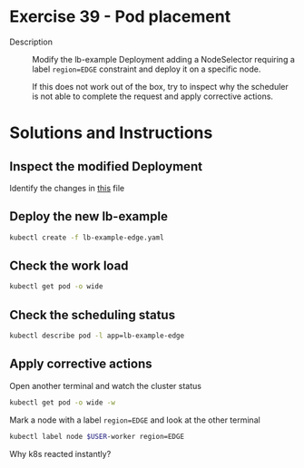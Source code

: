 * Exercise 39 - Pod placement
  - Description :: Modify the lb-example Deployment adding a
    NodeSelector requiring a label =region=EDGE= constraint and deploy
    it on a specific node.

    If this does not work out of the box, try
    to inspect why the scheduler is not able to complete the request
    and apply corrective actions.

* Solutions and Instructions
** Inspect the modified Deployment
   Identify the changes in [[file:lb-example-edge.yaml][this]] file
** Deploy the new lb-example
   #+BEGIN_SRC sh
   kubectl create -f lb-example-edge.yaml
   #+END_SRC
** Check the work load
   #+BEGIN_SRC sh
   kubectl get pod -o wide
   #+END_SRC
** Check the scheduling status
   #+BEGIN_SRC sh
   kubectl describe pod -l app=lb-example-edge
   #+END_SRC
** Apply corrective actions
   Open another terminal and watch the cluster status
   #+BEGIN_SRC sh
   kubectl get pod -o wide -w
   #+END_SRC
   Mark a node with a label =region=EDGE= and look at the other terminal
   #+BEGIN_SRC sh
   kubectl label node $USER-worker region=EDGE
   #+END_SRC

   Why k8s reacted instantly?
